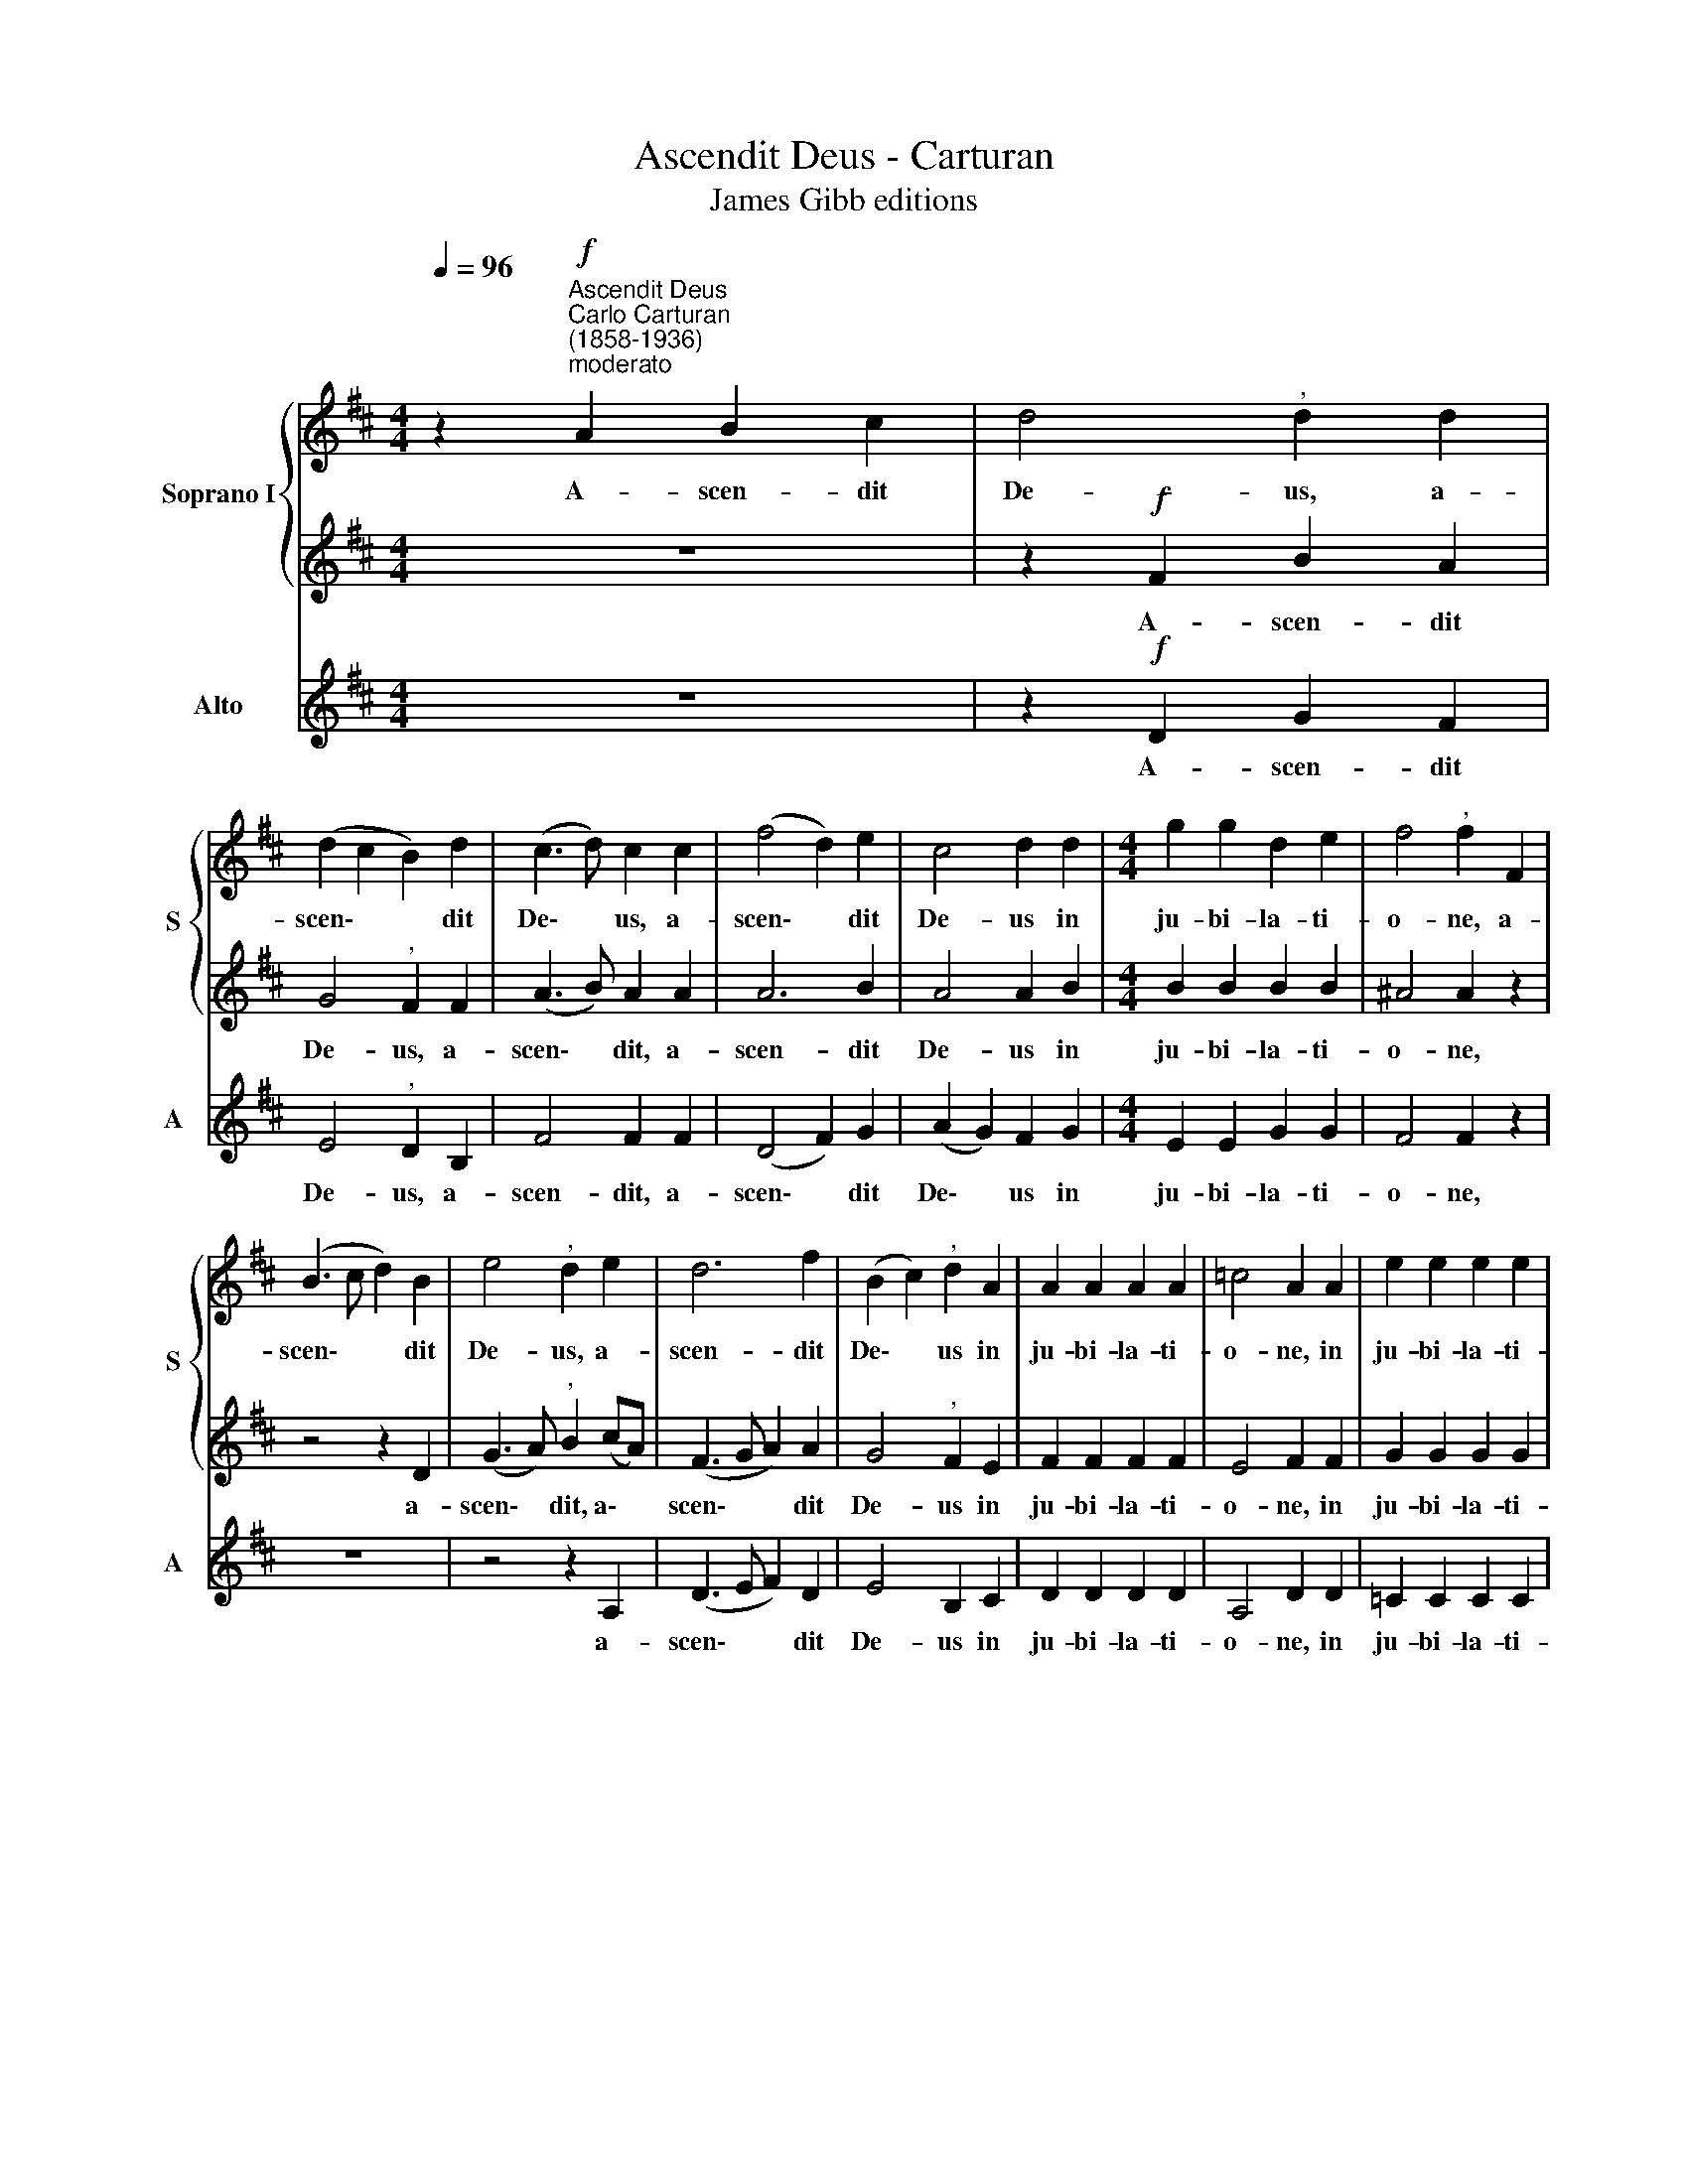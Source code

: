 X:1
T:Ascendit Deus - Carturan
T:James Gibb editions
%%score { 1 | 2 } 3
L:1/8
Q:1/4=96
M:4/4
K:D
V:1 treble nm="Soprano I" snm="S"
V:2 treble 
V:3 treble nm="Alto" snm="A"
V:1
 z2"^Ascendit Deus""^Carlo Carturan\n(1858-1936)""^moderato"!f! A2 B2 c2 | d4"^," d2 d2 | %2
w: A- scen- dit|De- us, a-|
 (d2 c2 B2) d2 | (c3 d) c2 c2 | (f4 d2) e2 | c4 d2 d2 |[M:4/4] g2 g2 d2 e2 | f4"^," f2 F2 | %8
w: scen\- * * dit|De\- * us, a-|scen\- * dit|De- us in|ju- bi- la- ti-|o- ne, a-|
 (B3 c d2) B2 | e4"^," d2 e2 | d6 f2 | (B2 c2)"^," d2 A2 | A2 A2 A2 A2 | =c4 A2 A2 | e2 e2 e2 e2 | %15
w: scen\- * * dit|De- us, a-|scen- dit|De\- * us in|ju- bi- la- ti-|o- ne, in|ju- bi- la- ti-|
 d4"^," d2 d2 | (gf) (ed)"^," c2 c2 | (fe) (dc)"^," B2 e2 | (e2 d4) d2 | (d2 c2) !fermata!d4 || %20
w: o- ne, et|Do\- * mi\- * nus, et|Do\- * mi\- * nus in|vo\- * ce|tu\- * bae.|
 (f2 e2 d2) c2 | B4 c2 dd | (d2 cB c4) | !fermata!d8 |] %24
w: Al\- * * le-|lu- ia, Al- le-|lu\- * * *|ia.|
V:2
 z8 | z2!f! F2 B2 A2 | G4"^," F2 F2 | (A3 B) A2 A2 | A6 B2 | A4 A2 B2 |[M:4/4] B2 B2 B2 B2 | %7
w: |A- scen- dit|De- us, a-|scen\- * dit, a-|scen- dit|De- us in|ju- bi- la- ti-|
 ^A4 A2 z2 | z4 z2 D2 | (G3 A)"^," B2 (cA) | (F3 G A2) A2 | G4"^," F2 E2 | F2 F2 F2 F2 | E4 F2 F2 | %14
w: o- ne,|a-|scen\- * dit, a\- *|scen\- * * dit|De- us in|ju- bi- la- ti-|o- ne, in|
 G2 G2 G2 G2 | B4"^," B2 B2 | B2 B2"^," A2 A2 | A2 A2"^," G2 B2 | (A4 B2) A2 | G4 !fermata!F4 || %20
w: ju- bi- la- ti-|o- ne, et|Do- mi- nus, et|Do- mi- nus in|vo\- * ce|tu- bae.|
 (d2 c2 B2) A2 | G4 G2 FF | (E4 A2 G2) | !fermata!F8 |] %24
w: Al\- * * le-|lu- ia, Al- le-|lu\- * *|ia.|
V:3
 z8 | z2!f! D2 G2 F2 | E4"^," D2 B,2 | F4 F2 F2 | (D4 F2) G2 | (A2 G2) F2 G2 |[M:4/4] E2 E2 G2 G2 | %7
w: |A- scen- dit|De- us, a-|scen- dit, a-|scen\- * dit|De\- * us in|ju- bi- la- ti-|
 F4 F2 z2 | z8 | z4 z2 A,2 | (D3 E F2) D2 | E4 B,2 C2 | D2 D2 D2 D2 | A,4 D2 D2 | =C2 C2 C2 C2 | %15
w: o- ne,||a-|scen\- * * dit|De- us in|ju- bi- la- ti-|o- ne, in|ju- bi- la- ti-|
 G4"^," G2 G2 | E2 G2 (AG) (FE) | D2 F2"^," G2 G2 | (F4 G2) F2 | E4 !fermata!D4 || z8 | %21
w: o- ne, et|Do- mi- nus, * et *|Do- mi- nus in|vo\- * ce|tu- bae.||
 (G2 F2 E2) D2 | A,8 | !fermata!D8 |] %24
w: Al\- * * le-|lu-|ia.|

